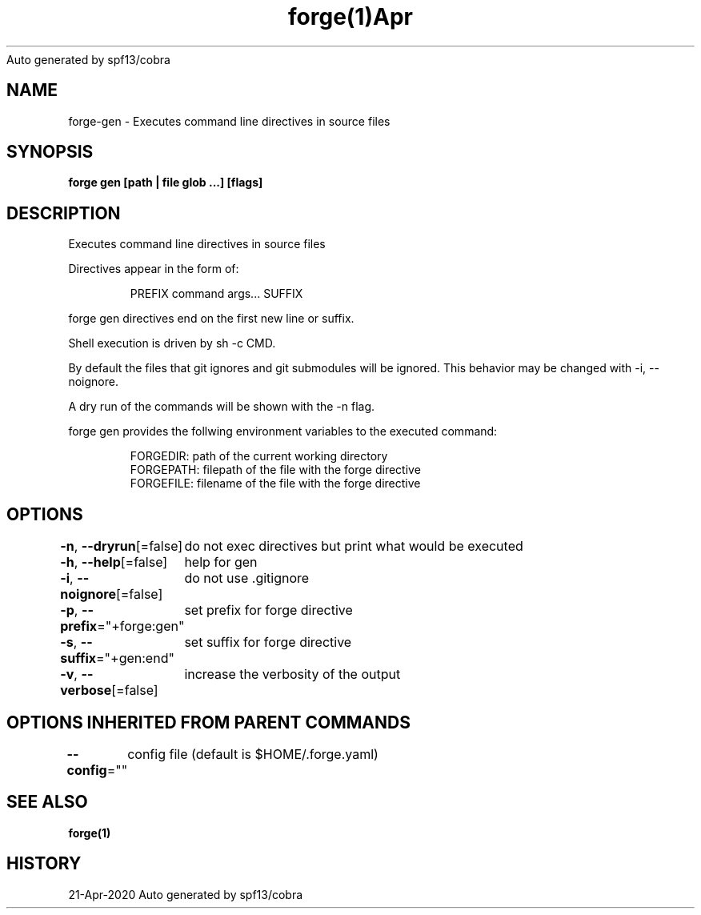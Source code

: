 .nh
.TH forge(1)Apr 2020
Auto generated by spf13/cobra

.SH NAME
.PP
forge\-gen \- Executes command line directives in source files


.SH SYNOPSIS
.PP
\fBforge gen [path | file glob ...] [flags]\fP


.SH DESCRIPTION
.PP
Executes command line directives in source files

.PP
Directives appear in the form of:

.PP
.RS

.nf
PREFIX command args... SUFFIX

.fi
.RE

.PP
forge gen directives end on the first new line or suffix.

.PP
Shell execution is driven by sh \-c CMD.

.PP
By default the files that git ignores and git submodules will be ignored. This
behavior may be changed with \-i, \-\-noignore.

.PP
A dry run of the commands will be shown with the \-n flag.

.PP
forge gen provides the follwing environment variables to the executed command:

.PP
.RS

.nf
FORGEDIR: path of the current working directory
FORGEPATH: filepath of the file with the forge directive
FORGEFILE: filename of the file with the forge directive

.fi
.RE


.SH OPTIONS
.PP
\fB\-n\fP, \fB\-\-dryrun\fP[=false]
	do not exec directives but print what would be executed

.PP
\fB\-h\fP, \fB\-\-help\fP[=false]
	help for gen

.PP
\fB\-i\fP, \fB\-\-noignore\fP[=false]
	do not use .gitignore

.PP
\fB\-p\fP, \fB\-\-prefix\fP="+forge:gen"
	set prefix for forge directive

.PP
\fB\-s\fP, \fB\-\-suffix\fP="+gen:end"
	set suffix for forge directive

.PP
\fB\-v\fP, \fB\-\-verbose\fP[=false]
	increase the verbosity of the output


.SH OPTIONS INHERITED FROM PARENT COMMANDS
.PP
\fB\-\-config\fP=""
	config file (default is $HOME/.forge.yaml)


.SH SEE ALSO
.PP
\fBforge(1)\fP


.SH HISTORY
.PP
21\-Apr\-2020 Auto generated by spf13/cobra
